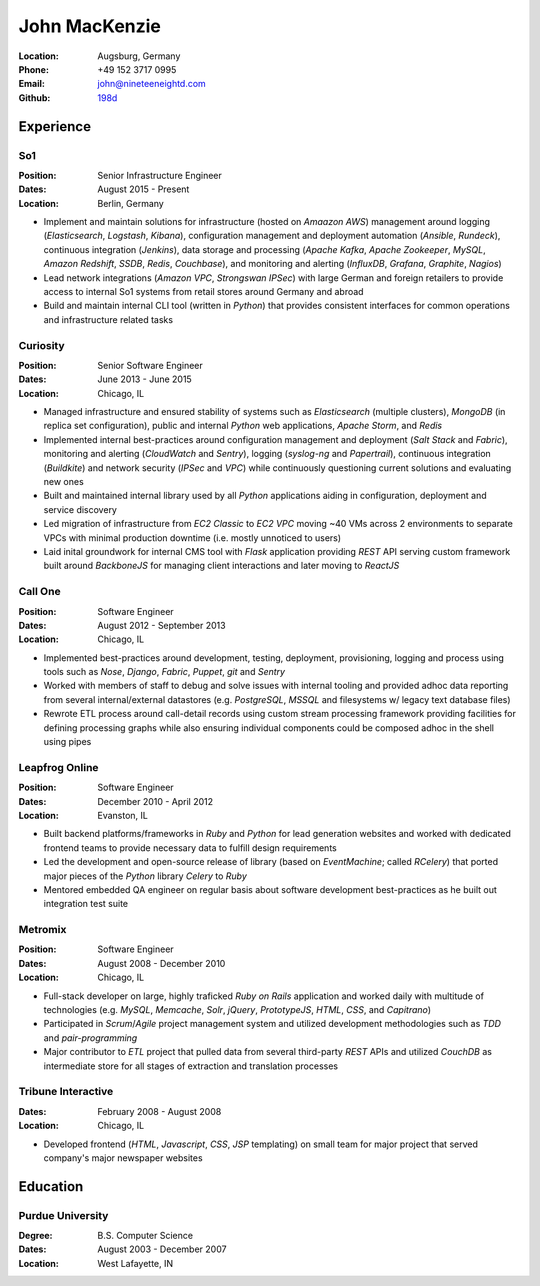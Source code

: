 John MacKenzie
==============
:Location: Augsburg, Germany
:Phone: +49 152 3717 0995
:Email: john@nineteeneightd.com
:Github: `198d <https://github.com/198d>`_


Experience
----------

So1
^^^
:Position: Senior Infrastructure Engineer
:Dates: August 2015 - Present
:Location: Berlin, Germany

* Implement and maintain solutions for infrastructure (hosted on *Amaazon AWS*)
  management around logging (*Elasticsearch*, *Logstash*, *Kibana*),
  configuration management and deployment automation (*Ansible*, *Rundeck*),
  continuous integration (*Jenkins*), data storage and processing (*Apache
  Kafka*, *Apache Zookeeper*, *MySQL*, *Amazon Redshift*, *SSDB*, *Redis*,
  *Couchbase*), and monitoring and alerting (*InfluxDB*, *Grafana*, *Graphite*,
  *Nagios*)
* Lead network integrations (*Amazon VPC*, *Strongswan IPSec*) with large
  German and foreign retailers to provide access to internal So1 systems from
  retail stores around Germany and abroad
* Build and maintain internal CLI tool (written in *Python*) that provides
  consistent interfaces for common operations and infrastructure related tasks


Curiosity
^^^^^^^^^
:Position: Senior Software Engineer
:Dates: June 2013 - June 2015
:Location: Chicago, IL

* Managed infrastructure and ensured stability of systems such as *Elasticsearch*
  (multiple clusters), *MongoDB* (in replica set configuration), public and
  internal *Python* web applications, *Apache Storm*, and *Redis*
* Implemented internal best-practices around configuration management and
  deployment (*Salt Stack* and *Fabric*), monitoring and alerting (*CloudWatch*
  and *Sentry*), logging (*syslog-ng* and *Papertrail*), continuous integration
  (*Buildkite*) and network security (*IPSec* and *VPC*) while continuously
  questioning current solutions and evaluating new ones
* Built and maintained internal library used by all *Python* applications aiding
  in configuration, deployment and service discovery
* Led migration of infrastructure from *EC2 Classic* to *EC2 VPC* moving ~40
  VMs across 2 environments to separate VPCs with minimal production downtime
  (i.e. mostly unnoticed to users)
* Laid inital groundwork for internal CMS tool with *Flask* application
  providing *REST* API serving custom framework built around *BackboneJS* for
  managing client interactions and later moving to *ReactJS*


Call One
^^^^^^^^
:Position: Software Engineer
:Dates: August 2012 - September 2013
:Location: Chicago, IL

* Implemented best-practices around development, testing, deployment,
  provisioning, logging and process using tools such as *Nose*, *Django*, *Fabric*,
  *Puppet*, *git* and *Sentry*
* Worked with members of staff to debug and solve issues with internal tooling
  and provided adhoc data reporting from several internal/external datastores
  (e.g. *PostgreSQL*, *MSSQL* and filesystems w/ legacy text database files)
* Rewrote ETL process around call-detail records using custom stream processing
  framework providing facilities for defining processing graphs while also
  ensuring individual components could be composed adhoc in the shell using
  pipes


Leapfrog Online
^^^^^^^^^^^^^^^
:Position: Software Engineer
:Dates: December 2010 - April 2012
:Location: Evanston, IL

* Built backend platforms/frameworks in *Ruby* and *Python* for lead generation
  websites and worked with dedicated frontend teams to provide necessary
  data to fulfill design requirements
* Led the development and open-source release of library (based on
  *EventMachine*; called *RCelery*) that ported major pieces of the *Python*
  library *Celery* to *Ruby*
* Mentored embedded QA engineer on regular basis about software development
  best-practices as he built out integration test suite


Metromix
^^^^^^^^
:Position: Software Engineer
:Dates: August 2008 - December 2010
:Location: Chicago, IL

* Full-stack developer on large, highly traficked *Ruby on Rails* application
  and worked daily with multitude of technologies (e.g. *MySQL*, *Memcache*,
  *Solr*, *jQuery*, *PrototypeJS*, *HTML*, *CSS*, and *Capitrano*)
* Participated in *Scrum*/*Agile* project management system and utilized
  development methodologies such as *TDD* and  *pair-programming* 
* Major contributor to *ETL* project that pulled data from several third-party
  *REST* APIs and utilized *CouchDB* as intermediate store for all stages of
  extraction and translation processes


Tribune Interactive
^^^^^^^^^^^^^^^^^^^
:Dates: February 2008 - August 2008
:Location: Chicago, IL

* Developed frontend (*HTML*, *Javascript*, *CSS*, *JSP* templating) on small
  team for major project that served company's major newspaper websites


Education
---------

Purdue University
^^^^^^^^^^^^^^^^^
:Degree: B.S. Computer Science
:Dates: August 2003 - December 2007
:Location: West Lafayette, IN
